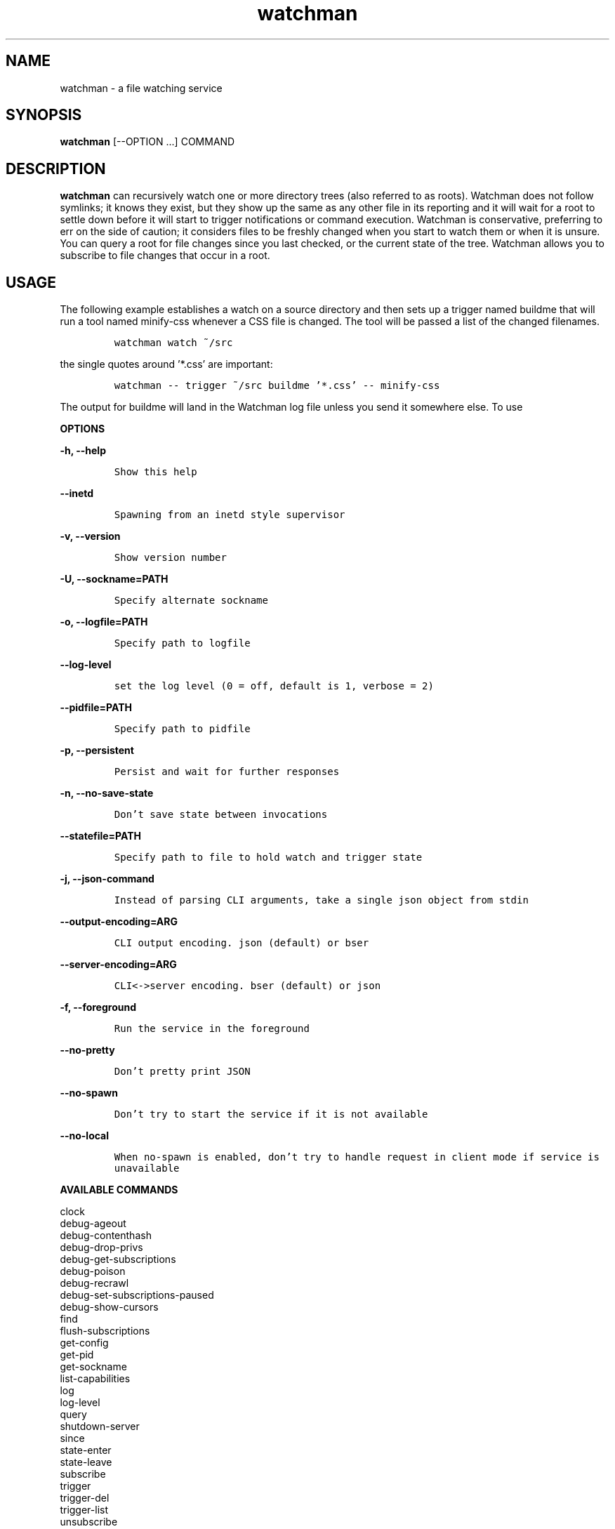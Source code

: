 .TH watchman 1 "8 Oct 2019" "Linux" "watchman"

.SH NAME

watchman \- a file watching service

.SH SYNOPSIS

.B watchman
.RB "[\-\-OPTION ...]"
.RB COMMAND

.SH DESCRIPTION

.B watchman
can recursively watch one or more directory trees (also referred
to as roots).  Watchman does not follow symlinks; it knows they exist, but
they show up the same as any other file in its reporting and it will wait
for a root to settle down before it will start to trigger notifications
or command execution. Watchman is conservative, preferring to err on the
side of caution; it considers files to be freshly changed when you start
to watch them or when it is unsure. You can query a root for file changes
since you last checked, or the current state of the tree. Watchman allows
you to subscribe to file changes that occur in a root.

.SH USAGE

The following example establishes a watch on a source directory and then
sets up a trigger named buildme that will run a tool named minify-css
whenever a CSS file is changed. The tool will be passed a list of the
changed filenames.

.IP
\fCwatchman watch ~/src\fP
.LP
the single quotes around '*.css' are important:
.IP
\fCwatchman -- trigger ~/src buildme '*.css' -- minify-css\fP
.LP

The output for buildme will land in the Watchman log file unless you
send it somewhere else.  To use

.B OPTIONS

.B -h, --help
.IP
\fCShow this help\fP
.LP

.B --inetd
.IP
\fCSpawning from an inetd style supervisor\fP
.LP

.B -v, --version
.IP
\fCShow version number\fP
.LP

.B -U, --sockname=PATH
.IP
\fCSpecify alternate sockname\fP
.LP

.B -o, --logfile=PATH
.IP
\fCSpecify path to logfile\fP
.LP

.B --log-level
.IP
\fCset the log level (0 = off, default is 1, verbose = 2)\fP
.LP

.B --pidfile=PATH
.IP
\fCSpecify path to pidfile\fP
.LP

.B -p, --persistent
.IP
\fCPersist and wait for further responses\fP
.LP

.B -n, --no-save-state
.IP
\fCDon't save state between invocations\fP
.LP

.B --statefile=PATH
.IP
\fCSpecify path to file to hold watch and trigger state\fP
.LP

.B -j, --json-command
.IP
\fCInstead of parsing CLI arguments, take a single json object from stdin\fP
.LP

.B --output-encoding=ARG
.IP
\fCCLI output encoding. json (default) or bser\fP
.LP

.B --server-encoding=ARG
.IP
\fCCLI<->server encoding. bser (default) or json\fP
.LP

.B -f, --foreground
.IP
\fCRun the service in the foreground\fP
.LP

.B --no-pretty
.IP
\fCDon't pretty print JSON\fP
.LP

.B --no-spawn
.IP
\fCDon't try to start the service if it is not available\fP
.LP

.B --no-local
.IP
\fCWhen no-spawn is enabled, don't try to handle request in client mode
if service is unavailable\fP
.LP


.B AVAILABLE COMMANDS

      clock
      debug-ageout
      debug-contenthash
      debug-drop-privs
      debug-get-subscriptions
      debug-poison
      debug-recrawl
      debug-set-subscriptions-paused
      debug-show-cursors
      find
      flush-subscriptions
      get-config
      get-pid
      get-sockname
      list-capabilities
      log
      log-level
      query
      shutdown-server
      since
      state-enter
      state-leave
      subscribe
      trigger
      trigger-del
      trigger-list
      unsubscribe
      version
      watch
      watch-del
      watch-del-all
      watch-list
      watch-project

.SH SEE ALSO

watchman-wait(1), watchman-make(1)

For more information, please refer
.UR http://facebook.github.io/watchman/docs/cli-options.html
the online documentation
.UE
